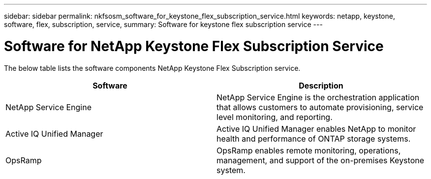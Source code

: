 ---
sidebar: sidebar
permalink: nkfsosm_software_for_keystone_flex_subscription_service.html
keywords: netapp, keystone,  software, flex, subscription, service,
summary: Software for keystone flex subscription service
---

= Software for NetApp Keystone Flex Subscription Service
:hardbreaks:
:nofooter:
:icons: font
:linkattrs:
:imagesdir: ./media/

//
// This file was created with NDAC Version 2.0 (August 17, 2020)
//
// 2020-10-08 17:14:48.254058
//

[.lead]
The below table lists the software components NetApp Keystone Flex Subscription service.

|===
|Software |Description

|NetApp Service Engine
|NetApp Service Engine is the orchestration application that allows customers to automate provisioning, service level monitoring, and reporting.
|Active IQ Unified Manager
|Active IQ Unified Manager enables NetApp to monitor health and performance of ONTAP storage systems.
|OpsRamp
|OpsRamp enables remote monitoring, operations, management, and support of the on-premises Keystone system.
|===
